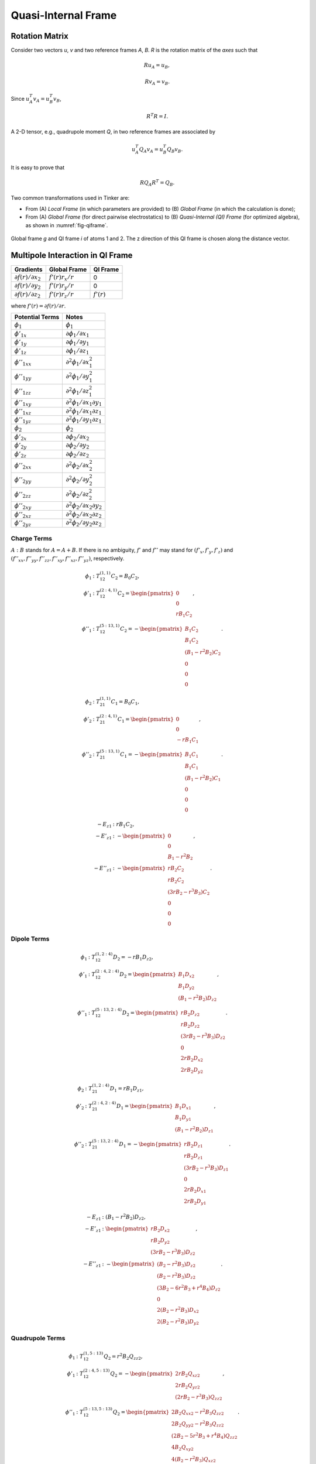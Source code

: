 Quasi-Internal Frame
====================

Rotation Matrix
---------------

Consider two vectors *u*, *v* and two reference frames *A*, *B*.
*R* is the rotation matrix of the *axes* such that

.. math::

   R u_A = u_B,

   R v_A = v_B.

Since :math:`u_A^T v_A=u_B^T v_B`,

.. math::

   R^T R=I.

A 2-D tensor, e.g., quadrupole moment *Q*, in two reference frames are
associated by

.. math::

   u_A^T Q_A v_A = u_B^T Q_B v_B.

It is easy to prove that

.. math::

   R Q_A R^T = Q_B.

Two common transformations used in Tinker are:

- From (A) *Local Frame* (in which parameters are provided)
  to (B) *Global Frame* (in which the calculation is done);
- From (A) *Global Frame* (for direct pairwise electrostatics)
  to (B) *Quasi-Internal (QI) Frame* (for optimized algebra),
  as shown in :numref:`fig-qiframe`.

.. _fig-qiframe:
.. figure:: ../fig/qiframe.*
   :width: 300 px
   :align: center

   Global frame *g* and QI frame *i* of atoms 1 and 2.
   The z direction of this QI frame is chosen along the distance vector.

Multipole Interaction in QI Frame
---------------------------------

==================================  ==================  =============
Gradients                           Global Frame        QI Frame
==================================  ==================  =============
:math:`\partial f(r)/\partial x_2`  :math:`f'(r)r_x/r`  0
:math:`\partial f(r)/\partial y_2`  :math:`f'(r)r_y/r`  0
:math:`\partial f(r)/\partial z_2`  :math:`f'(r)r_z/r`  :math:`f'(r)`
==================================  ==================  =============

where :math:`f'(r)=\partial f(r)/\partial r`.

================================  =================================================
Potential Terms                   Notes
================================  =================================================
:math:`\phi_1`                    :math:`\phi_1`
:math:`\phi'_{1x}`                :math:`\partial\phi_1/\partial x_1`
:math:`\phi'_{1y}`                :math:`\partial\phi_1/\partial y_1`
:math:`\phi'_{1z}`                :math:`\partial\phi_1/\partial z_1`
:math:`\phi''_{1xx}`              :math:`\partial^2\phi_1/\partial x_1^2`
:math:`\phi''_{1yy}`              :math:`\partial^2\phi_1/\partial y_1^2`
:math:`\phi''_{1zz}`              :math:`\partial^2\phi_1/\partial z_1^2`
:math:`\phi''_{1xy}`              :math:`\partial^2\phi_1/\partial x_1\partial y_1`
:math:`\phi''_{1xz}`              :math:`\partial^2\phi_1/\partial x_1\partial z_1`
:math:`\phi''_{1yz}`              :math:`\partial^2\phi_1/\partial y_1\partial z_1`
:math:`\phi_2`                    :math:`\phi_2`
:math:`\phi'_{2x}`                :math:`\partial\phi_2/\partial x_2`
:math:`\phi'_{2y}`                :math:`\partial\phi_2/\partial y_2`
:math:`\phi'_{2z}`                :math:`\partial\phi_2/\partial z_2`
:math:`\phi''_{2xx}`              :math:`\partial^2\phi_2/\partial x_2^2`
:math:`\phi''_{2yy}`              :math:`\partial^2\phi_2/\partial y_2^2`
:math:`\phi''_{2zz}`              :math:`\partial^2\phi_2/\partial z_2^2`
:math:`\phi''_{2xy}`              :math:`\partial^2\phi_2/\partial x_2\partial y_2`
:math:`\phi''_{2xz}`              :math:`\partial^2\phi_2/\partial x_2\partial z_2`
:math:`\phi''_{2yz}`              :math:`\partial^2\phi_2/\partial y_2\partial z_2`
================================  =================================================

Charge Terms
~~~~~~~~~~~~

:math:`A : B` stands for :math:`A = A + B`.
If there is no ambiguity, :math:`f'` and :math:`f''` may stand for
:math:`(f'_x,f'_y,f'_z)` and
:math:`(f''_{xx},f''_{yy},f''_{zz},f''_{xy},f''_{xz},f''_{yz})`, respectively.

.. math::

   \phi_1 &: T_{12}^{(1,1)} C_2 = B_0 C_2, \\
   \phi'_1 &: T_{12}^{(2:4,1)} C_2 = \begin{pmatrix}
      0 \\
      0 \\
      r B_1 C_2 \end{pmatrix}, \\
   \phi''_1 &: T_{12}^{(5:13,1)} C_2 = -\begin{pmatrix}
      B_1 C_2 \\
      B_1 C_2 \\
      (B_1 - r^2 B_2) C_2 \\
      0 \\
      0 \\
      0 \end{pmatrix}.

.. math::

   \phi_2 &: T_{21}^{(1,1)} C_1 = B_0 C_1, \\
   \phi'_2 &: T_{21}^{(2:4,1)} C_1 = \begin{pmatrix}
      0 \\
      0 \\
      -r B_1 C_1 \end{pmatrix}, \\
   \phi''_2 &: T_{21}^{(5:13,1)} C_1 = -\begin{pmatrix}
      B_1 C_1 \\
      B_1 C_1 \\
      (B_1 - r^2 B_2) C_1 \\
      0 \\
      0 \\
      0 \end{pmatrix}.

.. math::

   -E_{z1} &: r B_1 C_2, \\
   -E'_{z1} &: -\begin{pmatrix}
      0 \\
      0 \\
      B_1 - r^2 B_2 \end{pmatrix}, \\
   -E''_{z1} &: -\begin{pmatrix}
      r B_2 C_2               \\
      r B_2 C_2               \\
      (3 r B_2 - r^3 B_3) C_2 \\
      0                       \\
      0                       \\
      0 \end{pmatrix}.

Dipole Terms
~~~~~~~~~~~~

.. math::

   \phi_1 &: T_{12}^{(1,2:4)} D_2 = -r B_1 D_{z2}, \\
   \phi'_1 &: T_{12}^{(2:4,2:4)} D_2 = \begin{pmatrix}
      B_1 D_{x2} \\
      B_1 D_{y2} \\
      (B_1 - r^2 B_2) D_{z2} \end{pmatrix}, \\
   \phi''_1 &: T_{12}^{(5:13,2:4)} D_2 = \begin{pmatrix}
      r B_2 D_{z2}               \\
      r B_2 D_{z2}               \\
      (3 r B_2 - r^3 B_3) D_{z2} \\
      0                          \\
      2 r B_2 D_{x2}             \\
      2 r B_2 D_{y2} \end{pmatrix}.

.. math::

   \phi_2 &: T_{21}^{(1,2:4)} D_1 = r B_1 D_{z1}, \\
   \phi'_2 &: T_{21}^{(2:4,2:4)} D_1 = \begin{pmatrix}
      B_1 D_{x1} \\
      B_1 D_{y1} \\
      (B_1 - r^2 B_2) D_{z1} \end{pmatrix}, \\
   \phi''_2 &: T_{21}^{(5:13,2:4)} D_1 = -\begin{pmatrix}
      r B_2 D_{z1}               \\
      r B_2 D_{z1}               \\
      (3 r B_2 - r^3 B_3) D_{z1} \\
      0                          \\
      2 r B_2 D_{x1}             \\
      2 r B_2 D_{y1} \end{pmatrix}.

.. math::

   -E_{z1} &: (B_1 - r^2 B_2) D_{z2}, \\
   -E'_{z1} &: \begin{pmatrix}
      r B_2 D_{x2} \\
      r B_2 D_{y2} \\
      (3 r B_2 - r^3 B_3) D_{z2} \end{pmatrix}, \\
   -E''_{z1} &: -\begin{pmatrix}
      (B_2 - r^2 B_3) D_{z2}               \\
      (B_2 - r^2 B_3) D_{z2}               \\
      (3 B_2 - 6 r^2 B_3 + r^4 B_4) D_{z2} \\
      0                                    \\
      2 (B_2 - r^2 B_3) D_{x2}             \\
      2 (B_2 - r^2 B_3) D_{y2} \end{pmatrix}.

Quadrupole Terms
~~~~~~~~~~~~~~~~

.. math::

   \phi_1 &: T_{12}^{(1,5:13)} Q_2 = r^2 B_2 Q_{zz2}, \\
   \phi'_1 &: T_{12}^{(2:4,5:13)} Q_2 = -\begin{pmatrix}
      2 r B_2 Q_{xz2} \\
      2 r B_2 Q_{yz2} \\
      (2 r B_2 - r^3 B_3) Q_{zz2} \end{pmatrix}, \\
   \phi''_1 &: T_{12}^{(5:13,5:13)} Q_2 = \begin{pmatrix}
      2 B_2 Q_{xx2} - r^2 B_3 Q_{zz2}       \\
      2 B_2 Q_{yy2} - r^2 B_3 Q_{zz2}       \\
      (2 B_2 - 5 r^2 B_3 + r^4 B_4) Q_{zz2} \\
      4 B_2 Q_{xy2}                         \\
      4 (B_2 - r^2 B_3) Q_{xz2}             \\
      4 (B_2 - r^2 B_3) Q_{yz2} \end{pmatrix}.

.. math::

   \phi_2 &: T_{21}^{(1,5:13)} Q_1 = r^2 B_2 Q_{zz1}, \\
   \phi'_2 &: T_{21}^{(2:4,5:13)} Q_1 = \begin{pmatrix}
      2 r B_2 Q_{xz1} \\
      2 r B_2 Q_{yz1} \\
      (2 r B_2 - r^3 B_3) Q_{zz1} \end{pmatrix}, \\
   \phi''_2 &: T_{21}^{(5:13,5:13)} Q_1 = \begin{pmatrix}
      2 B_2 Q_{xx1} - r^2 B_3 Q_{zz1}       \\
      2 B_2 Q_{yy1} - r^2 B_3 Q_{zz1}       \\
      (2 B_2 - 5 r^2 B_3 + r^4 B_4) Q_{zz1} \\
      4 B_2 Q_{xy1}                         \\
      4 (B_2 - r^2 B_3) Q_{xz1}             \\
      4 (B_2 - r^2 B_3) Q_{yz1} \end{pmatrix}.

.. math::

   -E_{z1} &: -(2 r B_2 - r^3 B_3) Q_{zz2}, \\
   -E'_{z1} &: \begin{pmatrix}
      2 (B_2 - r^2 B_3) Q_{xz2} \\
      2 (B_2 - r^2 B_3) Q_{yz2} \\
      (2 B_2 - 5 r^2 B_3 + r^4 B_4) Q_{zz2} \end{pmatrix}, \\
   -E''_{z1} &: \begin{pmatrix}
      -2 r B_3 Q_{yy2} - r^3 B_4 Q_{zz2}       \\
      -2 r B_3 Q_{xx2} - r^3 B_4 Q_{zz2}       \\
      (12 r B_3 - 9 r^3 B_4 + r^5 B_5) Q_{zz2} \\
      4 r B_3 Q_{xy2}                          \\
      4 (3 r B_3 - r^3 B_4) Q_{xz2}            \\
      4 (3 r B_3 - r^3 B_4) Q_{yz2} \end{pmatrix}.
